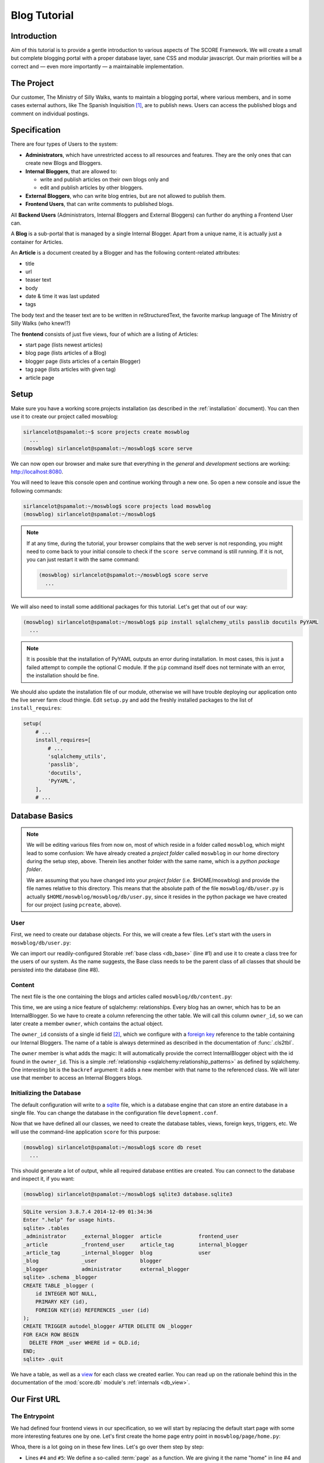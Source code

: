 .. _tutorial:

*************
Blog Tutorial
*************

Introduction
============

Aim of this tutorial is to provide a gentle introduction to various aspects of
The SCORE Framework. We will create a small but complete blogging portal with
a proper database layer, sane CSS and modular javascript. Our main priorities
will be a correct and — even more importantly — a maintainable implementation.

The Project
===========

Our customer, The Ministry of Silly Walks, wants to maintain a blogging portal,
where various members, and in some cases external authors, like The Spanish
Inquisition [1]_, are to publish news. Users can access the published blogs and
comment on individual postings.

Specification
=============

There are four types of Users to the system:

- **Administrators**, which have unrestricted access to all resources and
  features. They are the only ones that can create new Blogs and Bloggers.

- **Internal Bloggers**, that are allowed to:

  - write and publish articles on their own blogs only and
  - edit and publish articles by other bloggers.

- **External Bloggers**, who can write blog entries, but are not allowed to
  publish them.

- **Frontend Users**, that can write comments to published blogs.

All **Backend Users** (Administrators, Internal Bloggers and External
Bloggers) can further do anything a Frontend User can.

A **Blog** is a sub-portal that is managed by a single Internal Blogger. Apart
from a unique name, it is actually just a container for Articles.

An **Article** is a document created by a Blogger and has the following
content-related attributes:

- title
- url
- teaser text
- body
- date & time it was last updated
- tags

The body text and the teaser text are to be written in reStructuredText, the
favorite markup language of The Ministry of Silly Walks (who knew!?)

The **frontend** consists of just five views, four of which are a listing of
Articles:

- start page (lists newest articles)
- blog page (lists articles of a Blog)
- blogger page (lists articles of a certain Blogger)
- tag page (lists articles with given tag)
- article page

.. _tutorial_setup:

Setup
=====

Make sure you have a working score.projects installation (as described in the
:ref:`installation` document). You can then use it to create our project called
moswblog:

.. code-block:: console

  sirlancelot@spamalot:~$ score projects create moswblog
    ...
  (moswblog) sirlancelot@spamalot:~/moswblog$ score serve

We can now open our browser and make sure that everything in the *general* and
*development* sections are working: http://localhost:8080.

You will need to leave this console open and continue working through a new
one. So open a new console and issue the following commands:

.. code-block:: console

    sirlancelot@spamalot:~/moswblog$ score projects load moswblog
    (moswblog) sirlancelot@spamalot:~/moswblog$ 

.. note::

    If at any time, during the tutorial, your browser complains that the web
    server is not responding, you might need to come back to your initial
    console to check if the ``score serve`` command is still running. If it is
    not, you can just restart it with the same command:

    .. code-block:: console

        (moswblog) sirlancelot@spamalot:~/moswblog$ score serve
          ...

We will also need to install some additional packages for this tutorial. Let's
get that out of our way:

.. code-block:: console

  (moswblog) sirlancelot@spamalot:~/moswblog$ pip install sqlalchemy_utils passlib docutils PyYAML
    ...

.. note::

    It is possible that the installation of PyYAML outputs an error during
    installation. In most cases, this is just a failed attempt to compile the
    optional C module. If the ``pip`` command itself does not terminate with an
    error, the installation should be fine.

We should also update the installation file of our module, otherwise we will
have trouble deploying our application onto the live server farm cloud thingie.
Edit ``setup.py`` and add the freshly installed packages to the list of
``install_requires``:

.. code-block:: python

    setup(
        # ...
        install_requires=[
            # ...
            'sqlalchemy_utils',
            'passlib',
            'docutils',
            'PyYAML',
        ],
        # ...

Database Basics
===============

.. note::

    We will be editing various files from now on, most of which reside in a
    folder called ``moswblog``, which might lead to some confusion: We have
    already created a *project folder* called ``moswblog`` in our home
    directory during the setup step, above. Therein lies another folder with
    the same name, which is a *python package folder*.

    We are assuming that you have changed into your *project folder* (i.e.
    $HOME/moswblog) and provide the file names relative to this directory. This
    means that the absolute path of the file ``moswblog/db/user.py`` is
    actually ``$HOME/moswblog/moswblog/db/user.py``, since it resides in the
    python package we have created for our project (using ``pcreate``, above).

User
----

First, we need to create our database objects. For this, we will create a few
files. Let's start with the users in ``moswblog/db/user.py``:

.. code-block:: python
    :linenos:
    :emphasize-lines: 1,8

    from .base import Storable
    from sqlalchemy import (
        Column,
        String,
    )
    from sqlalchemy_utils.types.password import PasswordType

    class User(Storable):
        username = Column(String, nullable=False)
        password = Column(PasswordType(schemes=['pbkdf2_sha512']))
        name = Column(String, nullable=False)

    class Administrator(User):
        pass

    class Blogger(User):
        pass

    class InternalBlogger(Blogger):
        pass

    class ExternalBlogger(Blogger):
        pass

    class FrontendUser(User):
        pass

We can import our readily-configured Storable :ref:`base class <db_base>`
(line #1) and use it to create a class tree for the users of our system. As
the name suggests, the Base class needs to be the parent class of all classes
that should be persisted into the database (line #8).

Content
-------

The next file is the one containing the blogs and articles called
``moswblog/db/content.py``:

.. code-block:: python
    :linenos:
    :emphasize-lines: 15,16

    from .base import Storable
    from score.db import IdType
    from sqlalchemy import (
        Column,
        String,
        Boolean,
        DateTime,
        ForeignKey,
    )
    from sqlalchemy.orm import relationship


    class Blog(Storable):
        name = Column(String, nullable=False)
        owner_id = Column(IdType, ForeignKey('_internal_blogger.id'), nullable=False)
        owner = relationship('InternalBlogger', backref='blogs')

    class Article(Storable):
        author_id = Column(IdType, ForeignKey('_blogger.id'), nullable=False)
        author = relationship('Blogger', backref='articles')
        blog_id = Column(IdType, ForeignKey('_blog.id'), nullable=False)
        blog = relationship('Blog', backref='articles')
        title = Column(String(200), nullable=False)
        url = Column(String(200), nullable=False)
        teaser = Column(String, nullable=False)
        body = Column(String, nullable=False)
        datetime = Column(DateTime, nullable=False)
        published = Column(Boolean, nullable=False)

    class ArticleTag(Storable):
        article_id = Column(IdType, ForeignKey('_article.id'), nullable=False)
        article = relationship(Article, backref='tags')
        name = Column(String(30))

This time, we are using a nice feature of sqlalchemy: relationships. Every
blog has an owner, which has to be an InternalBlogger. So we have to create a
column referencing the other table. We will call this column ``owner_id``, so
we can later create a member ``owner``, which contains the actual object.

The ``owner_id`` consists of a single id field [2]_, which we configure with a
`foreign key`_ reference to the table containing our Internal Bloggers. The
name of a table is always determined as described in the documentation of
:func:`.cls2tbl`.

The ``owner`` member is what adds the magic: It will automatically provide the
correct InternalBlogger object with the id found in the ``owner_id``. This is
a simple :ref:`relationship <sqlalchemy:relationship_patterns>` as defined by
sqlalchemy. One interesting bit is the ``backref`` argument: it adds a new
member with that name to the referenced class. We will later use that member
to access an Internal Bloggers blogs.

Initializing the Database
-------------------------

The default configuration will write to a sqlite_ file, which is a database
engine that can store an entire database in a single file. You can change
the database in the configuration file ``development.conf``.

Now that we have defined all our classes, we need to create the database
tables, views, foreign keys, triggers, etc. We will use the command-line
application ``score`` for this purpose:

.. code-block:: console

    (moswblog) sirlancelot@spamalot:~/moswblog$ score db reset
      ...

This should generate a lot of output, while all required database entities are
created. You can connect to the database and inspect it, if you want:

.. code-block:: console

    (moswblog) sirlancelot@spamalot:~/moswblog$ sqlite3 database.sqlite3

.. code-block:: sqlite3

    SQLite version 3.8.7.4 2014-12-09 01:34:36
    Enter ".help" for usage hints.
    sqlite> .tables
    _administrator     _external_blogger  article            frontend_user    
    _article           _frontend_user     article_tag        internal_blogger 
    _article_tag       _internal_blogger  blog               user             
    _blog              _user              blogger          
    _blogger           administrator      external_blogger 
    sqlite> .schema _blogger
    CREATE TABLE _blogger (
        id INTEGER NOT NULL, 
        PRIMARY KEY (id), 
        FOREIGN KEY(id) REFERENCES _user (id)
    );
    CREATE TRIGGER autodel_blogger AFTER DELETE ON _blogger
    FOR EACH ROW BEGIN
      DELETE FROM _user WHERE id = OLD.id;
    END;
    sqlite> .quit

We have a table, as well as a view_ for each class we created earlier. You can
read up on the rationale behind this in the documentation of the
:mod:`score.db` module's :ref:`internals <db_view>`.

.. _sqlite: https://sqlite.org/about.html
.. _foreign key: https://en.wikipedia.org/wiki/Foreign_key
.. _view: https://en.wikipedia.org/wiki/View_%28SQL%29


Our First URL
=============

The Entrypoint
--------------

We had defined four frontend views in our specification, so we will start by
replacing the default start page with some more interesting features one by
one. Let's first create the home page entry point in
``moswblog/page/home.py``:

.. code-block:: python
    :linenos:

    import moswblog.db as db
    from .router import router

    @router.route('home', '/', tpl='home.jinja2')
    def home(ctx):
        articles = ctx.db.query(db.Article).\
            filter(db.Article.published).\
            order_by(db.Article.datetime.desc()).\
            limit(10)
        return {'articles': articles}

Whoa, there is a lot going on in these few lines. Let's go over them step by
step:

- Lines ``#4`` and ``#5``: We define a so-called :term:`page` as a function. We
  are giving it the name "home" in line #4 and the function we define below
  will accept a :term:`context object`.

- Also in line ``#4``, we instruct :mod:`our http module <score.http>` to
  render a template called ``home.jinja2`` at the end of this function with the
  parameters returned by the function. The result of the rendering process—
  i.e. the rendered template, a string containing HTML in this case—is returned
  as the response body to the client.

- Lines ``#6`` through ``#9``: We are using the :term:`database session
  <sqlalchemy:session>` that was automatically added to the request by our
  :mod:`db <score.db>` module to retrieve a list of the newest published
  Articles.

- Line ``#10``: The dictionary returned by this function contains the
  parameters to the template we defined earlier, in line ``#5``.


The Template
------------

Our next step is to create the template called ``start.jinja2`` we were
referencing in our entry point. Let's open the file
``moswblog/tpl/start.jinja2`` and write the following:

.. code-block:: jinja
    :linenos:

    {% extends "_page.jinja2" %}
    {% block content %}
        <h1>Ministry of Silly Walks</h1>
        <p>Newest articles:</p>
        <ul>
            {% for article in articles: %}
                <li class="article">
                    <p class="article-title">{{ article.title }}</p>
                    <p class="article-teaser">{{ article.teaser }}</p>
                </li>
            {% endfor %}
        </ul>
    {% endblock %}

The URL
-------

The only thing left to do is to attach our entry point to a URL. The place to
establish the URL is ``moswblog/__init__.py``. We will move the configuration
checklist to a different URL (line #4) and register our own route (line #3):

.. code-block:: python
    :linenos:
    :emphasize-lines: 3,4

    def init(file):
        # ...
        config.add_route('start', '/')
        config.add_route('dev/checklist', '/_dev/checklist')
        config.add_route('dev/checklist/ajax', '/_dev/checklist/{command}')
        # ...

You can read up on the configuration of URLs in :ref:`pyramid's documentation
on URL dispatch <pyramid:urldispatch_chapter>`.

Alright, we are now ready to call our brand new page! Visit
http://localhost:6543 ...

... to find out that we have absolutely no Articles in our database! At least
we have created a working page.

Creating Dummy Data
===================

Luckily we can add some test data quite quickly. Open
``moswblog/scripts/db.py`` and add the following lines to the ``reset``
function:

.. code-block:: python

    # ...
    from score.db import load_data
    # ...

        # XXX: create project-specific mandatory objects here
        objects = {}
        if gendummy:
            objects = load_data('http://score-framework.org/doc/_downloads/moswblog.yaml')
        # ...

We can now add some test data through the command line interface:

.. code-block:: console

    (moswblog) sirlancelot@spamalot:~/moswblog$ score db reset -d development.conf

Let's see how our page looks with the data: http://localhost:6543 ... Alright!
Time to move to the next steps.

Article View
============

We'll create the page displaying a single article and modify our previous page
to link to each article.

The New URL
-----------

Create the file  ``moswblog/page/article.py`` and insert the following:

.. code-block:: python
    :linenos:

    import moswblog.db as db
    from pyramid.renderers import render
    from pyramid.view import view_config

    @view_config(route_name='article', renderer='article.jinja2')
    def article(request):
        article = request.db.query(db.Article).\
            filter(db.Article.id == int(request.matchdict['id'])).\
            first()
        return {'article': article}

This takes care of the controller; on to the view in
``moswblog/tpl/article.jinja2``:

.. code-block:: jinja
    :linenos:

    {% extends "_page.jinja2" %}
    {% block content %}
        <h1>{{ article.title }}</h1>
        <p>{{ article.teaser }}</p>
        {{ article.body }}
    {% endblock %}

And now, give the view a URL in ``moswblog/__init__.py``:

.. code-block:: python

    def init(file):
        # ...
        config.add_route('start', '/')
        config.add_route('article', '/article/{id}')
        config.add_route('dev/checklist', '/_dev/checklist')
        config.add_route('dev/checklist/ajax', '/_dev/checklist/{command}')
        # ...

Linkage
-------

Now that we have URLs for our Articles, we should update the start page to
show these links. Let's revisit ``moswblog/tpl/start.jinja2`` and change this
line …

.. code-block:: jinja
    :linenos:
    :lineno-start: 8

    <p class="article-title">{{ article.title }}</p>

… into this:

.. code-block:: jinja
    :linenos:
    :lineno-start: 8

    <a href="{{ request.route_url('article', id=article.id) }}"
        class="article-title">{{ article.title }}</a>

Not bad! The body text looks messed up, though. This is because we haven't
converted the reStructuredText into HTML yet. Let's do just that next!

Formatting reStructuredText
===========================

The :mod:`tpl <score.tpl>` module has a handy feature we will use next:
:ref:`filters <tpl_filters>`! Since we already installed docutils
:ref:`earlier <blog_tutorial_setup>`, we can immediately create the file
``moswblog/tpl/__init__.py`` and define the filter function:

.. code-block:: python
    :linenos:

    from docutils.core import publish_parts

    def rst2html(rst):
        return publish_parts(rst, writer_name='html')['body']

We will need to update our ``moswblog/__init__.py`` file and register our
filter function after score initialization:

.. code-block:: python

    ...
    from .tpl import rst2html
    ...

    def init(file):
        ...
        config, score = init_score(file)
        score.tpl.renderer.add_filter('html', 'rst', rst2html, escape_output=False)
        ...

We have just created a filter function called *rst* which is available in
*html* documents. The only thing left to do is to put that filter to use in 
``moswblog/tpl/article.jinja2``:

.. code-block:: jinja
    :linenos:
    :emphasize-lines: 5

    {% extends "_page.jinja2" %}
    {% block content %}
        <h1>{{ article.title }}</h1>
        <p>{{ article.teaser }}</p>
        {{ article.body | rst }}
    {% endblock %}

The article view should now show a well-formatted body.

Remaining frontend URLs
=======================

Three frontend views remain, all of which are actually a listing of Articles.
Since these views are so similar, we will create just one template to render
them all. Create the folder ``moswblog/tpl/articles`` and edit the file
``moswblog/tpl/articles/list.jinja2``:

.. code-block:: jinja
    :linenos:

    {% extends "_page.jinja2" %}
    {% block content %}
        <h1>{% block heading %}Ministry of Silly Walks{% endblock %}</h1>
        <p>{% block lead %}{% endblock %}</p>
        <ul>
            {% for article in articles: %}
                <li class="article">
                    <a href="{{ request.route_url('article', id=article.id) }}"
                       class="article-title">{{ article.title }}</a>
                    (in blog 
                    <a href="{{ request.route_url('articles/by_blog', id=article.blog_id) }}"
                       class="article-blog">{{ article.blog.name }}</a>)
                    <p class="article-teaser">{{ article.teaser }}</p>
                </li>
            {% endfor %}
        </ul>
    {% endblock %}

This file will serve as base template for jinja's powerful :ref:`inheritance
<jinja:template-inheritance>` feature. In fact, we have already used this
feature several times already: Each template (even this one) had a line
telling jinja that the template was extending another template called
``_page.jinja2``. When the extending template is rendered, it will instead
render the template it is extending, but replace certain blocks with those
provided in the current file.

Now let's update the first listing template, ``moswblog/tpl/start.jinja2``,
and replace the whole with just these lines:

.. code-block:: jinja
    :linenos:

    {% extends "articles/list.jinja2" %}
    {% block lead %}Newest articles{% endblock %}

We have just shortened the template tremendously. If creating article listings
has become this easy, why don't we add the remaining template files right now?

- ``moswblog/tpl/articles/by_blog.jinja2``

    .. code-block:: jinja
        :linenos:

        {% extends "articles/list.jinja2" %}
        {% block lead %}Articles in blog <em>{{ blog.name }}</em>{% endblock %}

- ``moswblog/tpl/articles/by_blogger.jinja2``

    .. code-block:: jinja
        :linenos:

        {% extends "articles/list.jinja2" %}
        {% block lead %}Articles by <em>{{ blogger.name }}</em>{% endblock %}

- ``moswblog/tpl/articles/by_tag.jinja2``

    .. code-block:: jinja
        :linenos:

        {% extends "articles/list.jinja2" %}
        {% block lead %}Articles tagged <em>{{ tag }}</em>{% endblock %}

Alright, now let's use these templates in some pyramid views in
``moswblog/page/article.py``, ...

.. code-block:: python
    :linenos:
    :lineno-start: 12

    @view_config(route_name='articles/by_blog', renderer='articles/by_blog.jinja2')
    def articles_by_blog(request):
        blog = request.db.query(db.Blog).\
                filter(db.Blog.id == int(request.matchdict['id'])).\
                first()
        return {'blog': blog, 'articles': blog.articles}

    @view_config(route_name='articles/by_blogger', renderer='articles/by_blogger.jinja2')
    def articles_by_blogger(request):
        blogger = request.db.query(db.Blogger).\
                filter(db.Blogger.id == int(request.matchdict['id'])).\
                first()
        return {'blogger': blogger, 'articles': blogger.articles}

    @view_config(route_name='articles/by_tag', renderer='articles/by_tag.jinja2')
    def articles_by_tag(request):
        tag = request.matchdict['tag']
        articles = request.db.query(db.Article).\
                filter(db.Article.tags.any(db.ArticleTag.name == tag)).\
                all()
        return {'tag': tag, 'articles': articles}

… update the links in our main article template
``moswblog/tpl/article.jinja2`` …

.. code-block:: jinja
    :linenos:

    {% extends "_page.jinja2" %}
    {% block content %}
        <h1>{{ article.title }}</h1>
        <p>{{ article.teaser }}
            (by <a href={{ request.route_url('articles/by_blogger', id=article.author_id) }}
                    class="article-author">{{ article.author.name }}</a>)
        </p>
        <p class="article-tags">
            {% for tag in article.tags %}
                <a href={{ request.route_url('articles/by_tag', tag=tag.name) }}>
                    {{ tag.name }}</a>
            {% endfor %}
        </p>
        {{ article.body | rst }}
    {% endblock %}

… and attach these views to URLs in ``moswblog/__init__.py``:

.. code-block:: python
    :linenos:

    def init(file):
        # ...
        config.add_route('start', '/')
        config.add_route('article', '/article/{id}')
        config.add_route('articles/by_blog', '/blog/{id}')
        config.add_route('articles/by_blogger', '/author/{id}')
        config.add_route('articles/by_tag', '/tag/{tag}')
        # ...

The only thing missing in our frontend views is now the commenting feature and
taste. But since we're not done with our features — commenting is still missing
— we will put off the design for some more time.

Adding Context
==============

You might have noticed that we are currently serving some invalid URLs with an
error code. For example http://localhost:6543/article/141254. We will fix just
that and add some :term:`context <pyramid:context>` to our views, which we
will need for authorization lateron. Let's start by rewriting our views to
require and use a context object. Edit ``moswblog/page/article.py`` and
replace the view callables with the following:

.. code-block:: python
    :linenos:
    :emphasize-lines: 2,4,7,9,13,15,19,21,23

    @view_config(route_name='article', renderer='article.jinja2',
                 context=db.Article)
    def article(request):
        return {'article': request.context}

    @view_config(route_name='articles/by_blog', renderer='articles/by_blog.jinja2',
                 context=db.Blog)
    def articles_by_blog(request):
        blog = request.context
        return {'blog': blog, 'articles': blog.articles}

    @view_config(route_name='articles/by_blogger', renderer='articles/by_blogger.jinja2',
                 context=db.Blogger)
    def articles_by_blogger(request):
        blogger = request.context
        return {'blogger': blogger, 'articles': blogger.articles}

    @view_config(route_name='articles/by_tag', renderer='articles/by_tag.jinja2',
                 context=db.ArticleTag)
    def articles_by_tag(request):
        tag = request.context
        articles = request.db.query(db.Article).\
                filter(db.Article.tags.contains(tag)).\
                all()
        return {'tag': tag, 'articles': articles}

We have defined a context class for each view. It is no longer enough for a
URL to match, the URL must also denote a valid object of a certain type. We
need to update our routing definitions to provide said objects. Let's change
our routes in ``moswblog/__init__.py``:

.. code-block:: python

    # ...
    from score.db.pyramid import (
        create_context_factory as mkfactory,
        create_default_pregenerator as mkpregen
    )
    # ...

    def init(file):
        # ...
        config.add_route('article', '/article/{id}',
                         factory=mkfactory(db.Article),
                         pregenerator=mkpregen(db.Article))
        config.add_route('articles/by_blog', '/blog/{id}',
                         factory=mkfactory(db.Blog),
                         pregenerator=mkpregen(db.Blog))
        config.add_route('articles/by_blogger', '/author/{id}',
                         factory=mkfactory(db.Blogger),
                         pregenerator=mkpregen(db.Blogger))
        config.add_route('articles/by_tag', '/tag/{tag}',
                         factory=mkfactory(db.ArticleTag, 'name', 'tag'),
                         pregenerator=mkpregen(db.ArticleTag, 'name', 'tag'))
        # ...

Our routes now have a :func:`factory
<score.db.pyramid.create_context_factory>`, as well as a :func:`pregenerator
<score.db.pyramid.create_default_pregenerator>`.  This basically means that it
is now sufficient to have an article object to generate the URL. One no longer
needs to know which members need to be passed to the :attr:`route_url
<pyramid:pyramid.request.Request.route_url>` function. We now have the
flexibility to change the URL to anything we want at a later point — for
example to the article slug instead of the id!

Since our routes have changed, we need to adjust all calls to route_url. There
are two occurences in ``moswblog/tpl/articles/list.jinja2`` …

.. code-block:: jinja
    :linenos:
    :emphasize-lines: 1,4
    :lineno-start: 8

    <a href="{{ request.route_url('article', article) }}"
        class="article-title">{{ article.title }}</a>
    (in blog 
    <a href="{{ request.route_url('articles/by_blog', id=article.blog_id) }}"
       class="article-blog">{{ article.blog.name }}</a>)

… and two more in ``moswblog/tpl/article.jinja2``:

.. code-block:: jinja
    :linenos:
    :emphasize-lines: 2,7
    :lineno-start: 4

    <p>{{ article.teaser }}
        (by <a href={{ request.route_url('articles/by_blogger', article.author) }}
                class="article-author">{{ article.author.name }}</a>)
    </p>
    <p class="article-tags">
        {% for tag in article.tags %}
            <a href={{ request.route_url('articles/by_tag', tag) }}>
                {{ tag.name }}</a>
        {% endfor %}
    </p>

You can have a look at the documentation of :meth:`add_route
<pyramid:pyramid.config.Configurator.add_route>` for the details of these
calls or :ref:`pyramid's documentation on URL dispatch
<pyramid:urldispatch_chapter>` for an in-depth explanation of the routing
process.

Commenting
==========

We'll start by expanding our database. Open up ``moswblog/db/content.py`` and
add these lines:

.. code-block:: python
    :linenos:
    :lineno-start: 35

    class Comment(Storable):
        author_id = Column(IdType, ForeignKey('_user.id'), nullable=False)
        author = relationship('User', backref='comments')
        article_id = Column(IdType, ForeignKey('_article.id'), nullable=False)
        article = relationship(Article, backref='comments')
        datetime = Column(DateTime, nullable=False)
        text = Column(String, nullable=False)

We have just created a new Storable class. This means that we should instruct
our database to create the table for this class:

.. code-block:: console

    (moswblog) sirlancelot@spamalot:~/moswblog$ score db update development.conf

Let's continue to the template for articles, ``moswblog/tpl/article.jinja2``
and add these lines at the end of the content block:

.. code-block:: jinja
    :linenos:
    :lineno-start: 15

    <ul class="article-comments">
        {% for comment in article.comments %}
            <div class="article-comment-author">
                {{ comment.author.name }}
            </div>
            <div class="article-comment-text">
                {{ comment.text }}
            </div>
        {% endfor %}
    </ul>
    {% if request.user %}
        <form method="POST">
            <textarea name="text"></textarea>
            <input type="submit" />
        </form>
    {% endif %}

Before we can finish implementing the commenting, we will need to finalize the
login.

Authentication & Authorization
==============================

.. note::

    This whole section is outdated, authentication and authorization have
    become a lot easier to configure, but this tutorial was not yet updated to
    make use of this new SCORE module.

.. todo::
    
    Update this section

Since only logged in users are allowed to post comments, we will need a
login process. For the sake of simplicity, we will omit the registration form
and instead use the automatically inserted users in our test data. 

Let's update ``moswblog/__init__.py`` to allow logging in from anywhere:

.. code-block:: python

    # ...
    from pyramid.authentication import AuthTktAuthenticationPolicy
    from pyramid.authorization import ACLAuthorizationPolicy
    from score.db.pyramid import AutologinAuthenticationPolicy
    # ...

    def init(file):
        # ...
        authbase = AuthTktAuthenticationPolicy('insertthefunniestjokeintheworldhere',
                callback=lambda user_id, request: request.user.aclgroups, hashalg='sha512')
        auth = AutologinAuthenticationPolicy(authbase, db.User)
        config.add_request_method(auth.user, 'user', property=True)
        config.set_authentication_policy(auth)
        config.set_authorization_policy(ACLAuthorizationPolicy())
        # ...

We can now expand our base template, ``moswblog/tpl/_page.jinja2``, to provide
a login form if the user is not logged in:

.. code-block:: jinja
    :linenos:
    :lineno-start: 8

    <div id="header">
        {% if request.user %}
            Hello, <span class="user">{{ request.user.name }}</span>
            <a href="{{ request.route_url('logout') }}">logout</a>
        {% else %}
            <form method="post">
                <input type="hidden" value="{{ request.url }}" />
                <ul>
                    <li>Username: <input name="username" /></li>
                    <li>Password: <input type="password" name="password" /></li>
                    <li><input type="submit" /></li>
                </ul>
            </form>
        {% endif %}
    </div>
    <div id="page">
        {% block content %}{% endblock %}
    </div>

We just need one more route for logging out, and the login process is complete.
Create ``moswblog/page/login.py`` and insert the following, …

.. code-block:: python
    :linenos:

    from pyramid.httpexceptions import HTTPFound
    from pyramid.security import forget
    from pyramid.view import view_config

    @view_config(route_name='logout')
    def logout(request):
        headers = forget(request)
        return HTTPFound(request.referrer, headers=headers)

… and add the URL to this view in ``moswblog/__init__.py``:

.. code-block:: python

    # ...
    def init(file):
        # ...
        config.add_route('logout', '/logout')

And now, the time has come to exploit the contexting feature we implemented
earlier. We will add a list of groups to each user type in
``moswblog/db/user.py``, …

.. code-block:: python
    :linenos:
    :lineno-start: 8

    class User(Storable):
        username = Column(String, nullable=False)
        password = Column(PasswordType(schemes=['pbkdf2_sha512']))
        name = Column(String, nullable=False)
        aclgroups = tuple()

    class Administrator(User):
        aclgroups = ('logged-in', 'blogger', 'internal-blogger', 'external-blogger', 'admin')

    class Blogger(User):
        aclgroups = ('logged-in', 'blogger')

    class InternalBlogger(Blogger):
        aclgroups = ('logged-in', 'blogger', 'internal-blogger')

    class ExternalBlogger(Blogger):
        aclgroups = ('logged-in', 'blogger', 'external-blogger')

    class FrontendUser(User):
        aclgroups = ('logged-in')

… define the permissions required to create a comment in
``moswblog/db/content.py``, …

.. code-block:: python
    :linenos:

    from pyramid.security import Allow, Everyone
    # ...

    class Article(Storable):
        __acl__ = [ (Allow, 'blogger', 'edit'),
                    (Allow, 'logged-in', 'comment')]
        # ...

… and we are then able to define a very specific view configuration that will
handle new comments. Add these lines in front of the existing *view_config*
for the same *route_name* in ``moswblog/page/article.py``:

.. code-block:: python
    :linenos:
    :lineno-start: 3

    # ...
    from datetime import datetime

    @view_config(route_name='article', renderer='article.jinja2',
                 context=db.Article, request_method='POST',
                 permission='comment', effective_principals=('logged-in',))
    def article_comment(request):
        if 'text' in request.POST:
            comment = db.Comment(
                author=request.user,
                article=request.context,
                datetime=datetime.now(),
                text=request.POST['text']
            )
            request.db.add(comment)
        return {'article': request.context}


    @view_config(route_name='article', renderer='article.jinja2',
                 context=db.Article)
    def article(request):
        return {'article': request.context}

Et voilá, you can now log in (try *johncleese* and *bugger* as user/pass) and
post comments to existing articles.

.. todo::

    There will more sections covering designing the application.

Footnotes
=========

.. [1] You weren't expecting The Spanish Inquisition, were you?

.. [2] This custom type will always create the correct database type. The
       documentation of the :ref:`database internals <db_internals>` explains
       the rationale behind this type.

